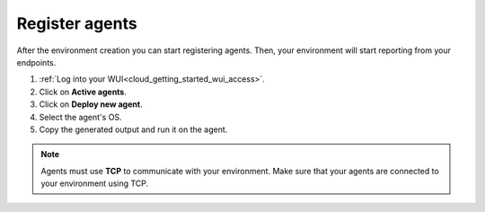 .. Copyright (C) 2020 Wazuh, Inc.

.. _cloud_getting_started_register_agents:

Register agents
===============

.. meta::
  :description: Learn about how to register agents. 

After the environment creation you can start registering agents. Then, your environment will start reporting from your endpoints.

1. :ref:`Log into your WUI<cloud_getting_started_wui_access>`.

2. Click on **Active agents**.

3. Click on **Deploy new agent**.

4. Select the agent's OS.

5. Copy the generated output and run it on the agent.


.. note::

   Agents must use **TCP** to communicate with your environment. Make sure that your agents are connected to your environment using TCP.
